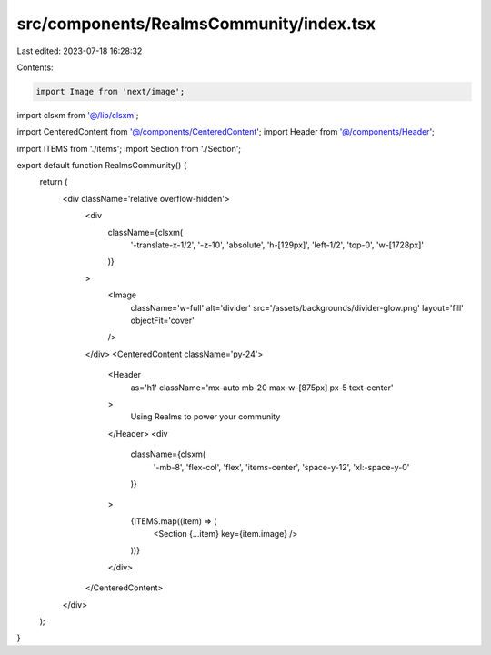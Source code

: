 src/components/RealmsCommunity/index.tsx
========================================

Last edited: 2023-07-18 16:28:32

Contents:

.. code-block:: tsx

    import Image from 'next/image';

import clsxm from '@/lib/clsxm';

import CenteredContent from '@/components/CenteredContent';
import Header from '@/components/Header';

import ITEMS from './items';
import Section from './Section';

export default function RealmsCommunity() {
  return (
    <div className='relative overflow-hidden'>
      <div
        className={clsxm(
          '-translate-x-1/2',
          '-z-10',
          'absolute',
          'h-[129px]',
          'left-1/2',
          'top-0',
          'w-[1728px]'
        )}
      >
        <Image
          className='w-full'
          alt='divider'
          src='/assets/backgrounds/divider-glow.png'
          layout='fill'
          objectFit='cover'
        />
      </div>
      <CenteredContent className='py-24'>
        <Header
          as='h1'
          className='mx-auto mb-20 max-w-[875px] px-5 text-center'
        >
          Using Realms to power your community
        </Header>
        <div
          className={clsxm(
            '-mb-8',
            'flex-col',
            'flex',
            'items-center',
            'space-y-12',
            'xl:-space-y-0'
          )}
        >
          {ITEMS.map((item) => (
            <Section {...item} key={item.image} />
          ))}
        </div>
      </CenteredContent>
    </div>
  );
}


